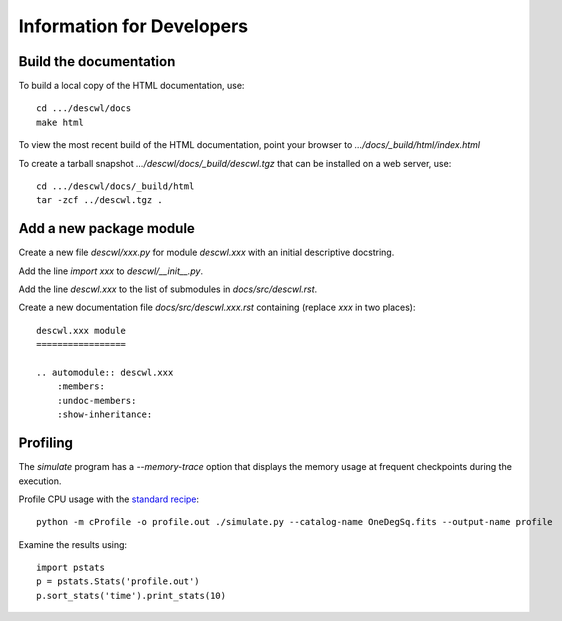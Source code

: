 Information for Developers
==========================

Build the documentation
-----------------------

To build a local copy of the HTML documentation, use::

	cd .../descwl/docs
	make html

To view the most recent build of the HTML documentation, point your browser to `.../docs/_build/html/index.html`

To create a tarball snapshot `.../descwl/docs/_build/descwl.tgz` that can be installed on a web server, use::

	cd .../descwl/docs/_build/html
	tar -zcf ../descwl.tgz .

Add a new package module
------------------------

Create a new file `descwl/xxx.py` for module `descwl.xxx` with an initial descriptive docstring.

Add the line `import xxx` to `descwl/__init__.py`.

Add the line `descwl.xxx` to the list of submodules in `docs/src/descwl.rst`.

Create a new documentation file `docs/src/descwl.xxx.rst` containing (replace `xxx` in two places)::

	descwl.xxx module
	=================

	.. automodule:: descwl.xxx
	    :members:
	    :undoc-members:
	    :show-inheritance:

Profiling
---------

The `simulate` program has a `--memory-trace` option that displays the memory usage at frequent checkpoints during the execution.

Profile CPU usage with the `standard recipe <https://docs.python.org/2/library/profile.html#instant-user-s-manual>`_::

	python -m cProfile -o profile.out ./simulate.py --catalog-name OneDegSq.fits --output-name profile

Examine the results using::

	import pstats
	p = pstats.Stats('profile.out')
	p.sort_stats('time').print_stats(10)

